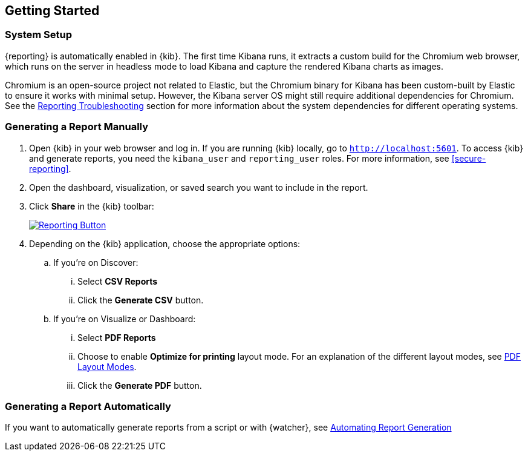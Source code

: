 [role="xpack"]
[[reporting-getting-started]]
== Getting Started

[float]
=== System Setup

{reporting} is automatically enabled in {kib}. The first time Kibana runs, it extracts a custom build for the Chromium web browser, which
runs on the server in headless mode to load Kibana and capture the rendered Kibana charts as images.

Chromium is an open-source project not related to Elastic, but the Chromium binary for Kibana has been custom-built by Elastic to ensure it
works with minimal setup. However, the Kibana server OS might still require additional dependencies for Chromium. See the
<<reporting-troubleshooting-system-dependencies, Reporting Troubleshooting>> section for more information about the system dependencies
for different operating systems.

[float]
=== Generating a Report Manually

. Open {kib} in your web browser and log in. If you are running {kib}
locally, go to `http://localhost:5601`. To access {kib} and generate
reports, you need the `kibana_user` and `reporting_user` roles. For more
information, see <<secure-reporting>>.

. Open the dashboard, visualization, or saved search you want to include
in the report.

. Click *Share* in the {kib} toolbar:
+
--
[role="screenshot"]
image:user/reporting/images/share-button.png["Reporting Button",link="share-button.png"]
--

. Depending on the {kib} application, choose the appropriate options:

.. If you're on Discover:
  ... Select *CSV Reports*

  ... Click the *Generate CSV* button.

.. If you're on Visualize or Dashboard:
  ... Select *PDF Reports*

  ... Choose to enable *Optimize for printing* layout mode. For an explanation of the different layout modes, see <<pdf-layout-modes, PDF Layout Modes>>.

  ... Click the *Generate PDF* button.

[float]
=== Generating a Report Automatically

If you want to automatically generate reports from a script or with
{watcher}, see <<automating-report-generation, Automating Report Generation>>
